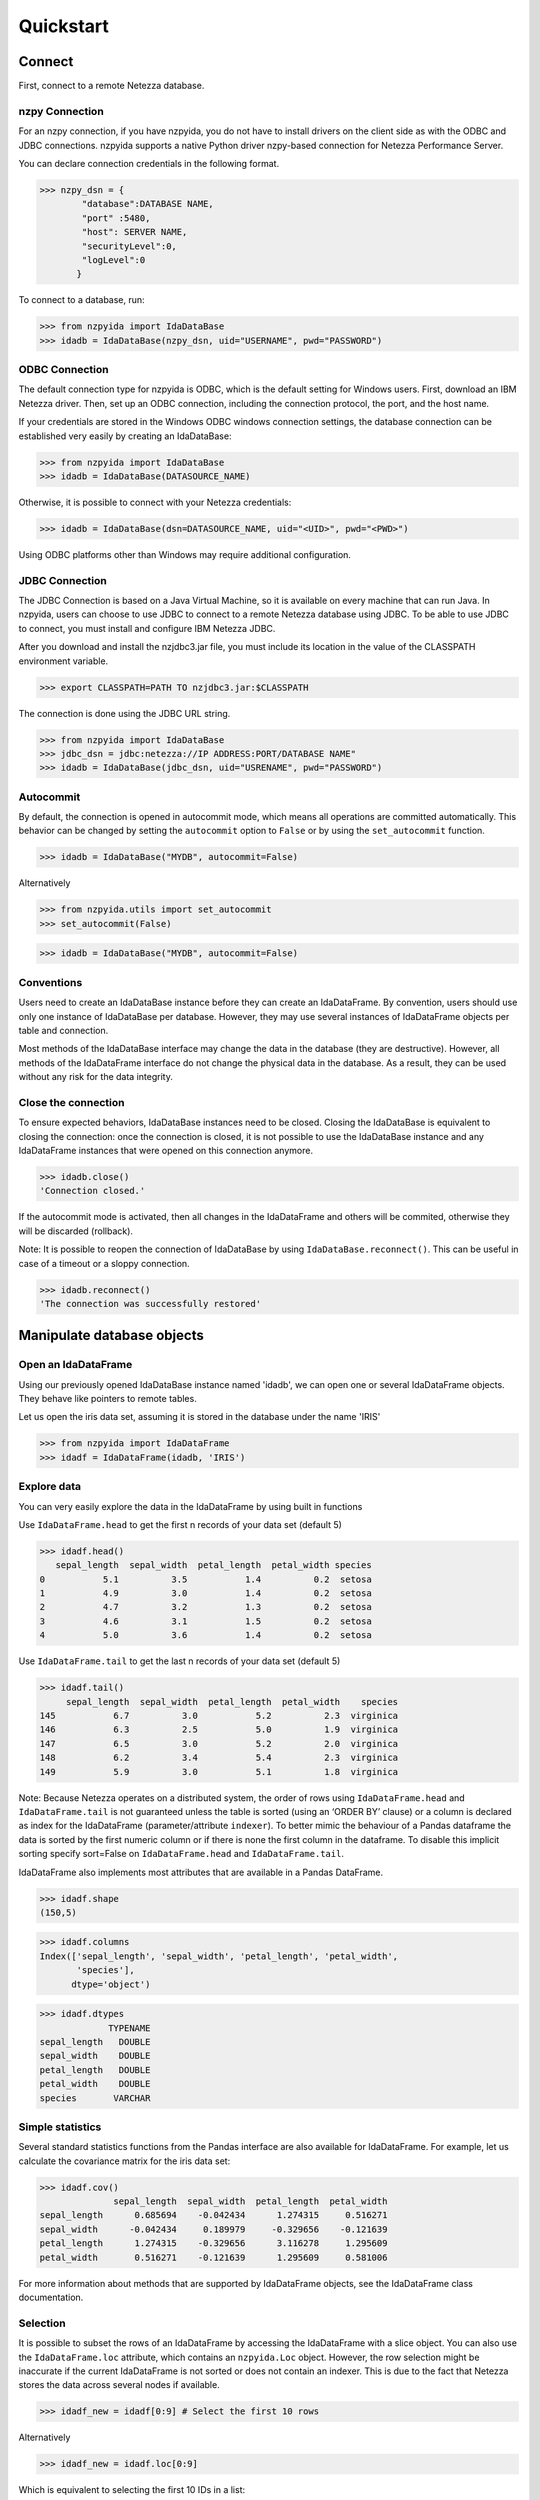 .. highlight:: python

Quickstart
**********

Connect
=======

First, connect to a remote Netezza database.

nzpy Connection
---------------

For an nzpy connection, if you have nzpyida, you do not have to install drivers on the client side as with the ODBC and JDBC connections.
nzpyida supports a native Python driver nzpy-based connection for Netezza Performance Server.

You can declare connection credentials in the following format.

>>> nzpy_dsn = {
        "database":DATABASE NAME,
        "port" :5480,
        "host": SERVER NAME,
        "securityLevel":0,
        "logLevel":0
       }

To connect to a database, run:

>>> from nzpyida import IdaDataBase
>>> idadb = IdaDataBase(nzpy_dsn, uid="USERNAME", pwd="PASSWORD")


ODBC Connection
---------------

The default connection type for nzpyida is ODBC, which is the default setting for Windows users. First, download an IBM Netezza driver. Then, set up an ODBC connection, including the connection protocol, the port, and the host name.

If your credentials are stored in the Windows ODBC windows connection settings, the database connection can be established very easily by creating an IdaDataBase:

>>> from nzpyida import IdaDataBase
>>> idadb = IdaDataBase(DATASOURCE_NAME)

Otherwise, it is possible to connect with your Netezza credentials:

>>> idadb = IdaDataBase(dsn=DATASOURCE_NAME, uid="<UID>", pwd="<PWD>")

Using ODBC platforms other than Windows may require additional configuration.


JDBC Connection
---------------

The JDBC Connection is based on a Java Virtual Machine, so it is available on every machine that can run Java. In nzpyida, users can choose to use JDBC to connect to a remote Netezza database using JDBC. To be able to use JDBC to connect, you must install and configure IBM Netezza JDBC.


After you download and install the nzjdbc3.jar file, you must include its location in the value of the CLASSPATH environment variable.

>>> export CLASSPATH=PATH TO nzjdbc3.jar:$CLASSPATH

The connection is done using the JDBC URL string.

>>> from nzpyida import IdaDataBase
>>> jdbc_dsn = jdbc:netezza://IP ADDRESS:PORT/DATABASE NAME"
>>> idadb = IdaDataBase(jdbc_dsn, uid="USRENAME", pwd="PASSWORD")

Autocommit
----------

By default, the connection is opened in autocommit mode, which means all operations are committed automatically.
This behavior can be changed by setting the ``autocommit`` option to ``False`` or by using the ``set_autocommit`` function.

>>> idadb = IdaDataBase("MYDB", autocommit=False)

Alternatively

>>> from nzpyida.utils import set_autocommit
>>> set_autocommit(False)

>>> idadb = IdaDataBase("MYDB", autocommit=False)

Conventions
-----------

Users need to create an IdaDataBase instance before they can create an IdaDataFrame. By convention, users should use only one instance of IdaDataBase per database. However, they may use several instances of IdaDataFrame objects per table and connection.

Most methods of the IdaDataBase interface may change the data in the database (they are destructive). However, all methods of the IdaDataFrame interface do not change the physical data in the database. As a result, they can be used without any risk for the data integrity.

Close the connection
--------------------

To ensure expected behaviors, IdaDataBase instances need to be closed. Closing the IdaDataBase is equivalent to closing the connection: once the connection is closed, it is not possible to use the IdaDataBase instance and any IdaDataFrame instances that were opened on this connection anymore.

>>> idadb.close()
'Connection closed.'

If the autocommit mode is activated, then all changes in the IdaDataFrame and others will be commited, otherwise they will be discarded (rollback).

Note: It is possible to reopen the connection of IdaDataBase by using ``IdaDataBase.reconnect()``. This can be useful in case of a timeout or a sloppy connection.

>>> idadb.reconnect()
'The connection was successfully restored'

Manipulate database objects
===========================

Open an IdaDataFrame
--------------------

Using our previously opened IdaDataBase instance named 'idadb', we can open one or several IdaDataFrame objects. They behave like pointers to remote tables.

Let us open the iris data set, assuming it is stored in the database under the name 'IRIS'

>>> from nzpyida import IdaDataFrame
>>> idadf = IdaDataFrame(idadb, 'IRIS')


Explore data
------------

You can very easily explore the data in the IdaDataFrame by using built in functions

Use ``IdaDataFrame.head`` to get the first n records of your data set (default 5)

>>> idadf.head()
   sepal_length  sepal_width  petal_length  petal_width species
0           5.1          3.5           1.4          0.2  setosa
1           4.9          3.0           1.4          0.2  setosa
2           4.7          3.2           1.3          0.2  setosa
3           4.6          3.1           1.5          0.2  setosa
4           5.0          3.6           1.4          0.2  setosa

Use ``IdaDataFrame.tail`` to get the last n records of your data set (default 5)

>>> idadf.tail()
     sepal_length  sepal_width  petal_length  petal_width    species
145           6.7          3.0           5.2          2.3  virginica
146           6.3          2.5           5.0          1.9  virginica
147           6.5          3.0           5.2          2.0  virginica
148           6.2          3.4           5.4          2.3  virginica
149           5.9          3.0           5.1          1.8  virginica

Note: Because Netezza operates on a distributed system, the order of rows using ``IdaDataFrame.head`` and ``IdaDataFrame.tail`` is not guaranteed unless the table is sorted (using an ‘ORDER BY’ clause) or a column is declared as index for the IdaDataFrame (parameter/attribute ``indexer``). To better mimic the behaviour of a Pandas dataframe the data is sorted by the first numeric column or if there is none the first column in the dataframe. To disable this implicit sorting specify sort=False on ``IdaDataFrame.head`` and ``IdaDataFrame.tail``. 

IdaDataFrame also implements most attributes that are available in a Pandas DataFrame.

>>> idadf.shape
(150,5)

>>> idadf.columns
Index(['sepal_length', 'sepal_width', 'petal_length', 'petal_width',
       'species'],
      dtype='object')

>>> idadf.dtypes
             TYPENAME
sepal_length   DOUBLE
sepal_width    DOUBLE
petal_length   DOUBLE
petal_width    DOUBLE
species       VARCHAR


Simple statistics
-----------------

Several standard statistics functions from the Pandas interface are also available for IdaDataFrame. For example, let us calculate the covariance matrix for the iris data set:

>>> idadf.cov()
              sepal_length  sepal_width  petal_length  petal_width
sepal_length      0.685694    -0.042434      1.274315     0.516271
sepal_width      -0.042434     0.189979     -0.329656    -0.121639
petal_length      1.274315    -0.329656      3.116278     1.295609
petal_width       0.516271    -0.121639      1.295609     0.581006

For more information about methods that are supported by IdaDataFrame objects, see the IdaDataFrame class documentation.

Selection
---------

It is possible to subset the rows of an IdaDataFrame by accessing the IdaDataFrame with a slice object. You can also use the ``IdaDataFrame.loc`` attribute, which contains an ``nzpyida.Loc`` object. However, the row selection might be inaccurate if the current IdaDataFrame is not sorted or does not contain an indexer. This is due to the fact that Netezza stores the data across several nodes if available.

>>> idadf_new = idadf[0:9] # Select the first 10 rows

Alternatively

>>> idadf_new = idadf.loc[0:9]

Which is equivalent to selecting the first 10 IDs in a list:

>>> idadf_new = idadf.loc[[0,1,2,3,4,5,6,7,8,9]]

Of course, this only makes sense if an ID column is provided. Otherwise, the selection is non-deterministic. A warning is shown to users in that case.

Projection
----------

* It is possible to select a subset of columns in an IdaDataFrame.

>>> idadf_new = idadf[['sepal_length', 'sepal_width']]

As in the Pandas interface, this operation creates a new IdaDataFrame instance that is similar to the current one and contains only the selected column(s). This is done to allow users to manipulate the original IdaDataFrame and the new one independently.

>>> idadf_new.head()
   sepal_length  sepal_width
0           5.1          3.5
1           4.9          3.0
2           4.7          3.2
3           4.6          3.1
4           5.0          3.6

Note that ``idadf['sepal_length']`` is not equivalent to ``idadf[['sepa_length']]``. The first one returns an IdaSeries object that behaves like a Pandas.Series object. The second one returns an IdaDataFrame which contains only one column. For example:

>>> idadf_new = idadf[['sepal_length']]
>>> idadf_new.head()
   sepal_length
0           5.1
1           4.9
2           4.7
3           4.6
4           5.0

>>> idaseries = idadf['sepal_length']
>>> idaseries.head()
0    5.1
1    4.9
2    4.7
3    4.6
4    5.0
Name: sepal_length, dtype: float64

* Selection and projection can be done simultaneously by using the ``IdaDataFrame.loc`` attribute.

This selects all even rows in the ``sepal_length`` column:

>>> idadf_new = idadf.loc[::2][['ID', 'sepal_length']]

Given that an ID column is provided to the data set and declared as an indexer, the selection operates on its ID column. In that case, an ID column has been added to the data set. This column contains unique integers to identify the rows. In the example below we add an ID column and set it as indexer. The default name for this new column is "ID".

>>> idadf = IdaDataFrame(idadb, "IRIS")
>>> idadb.add_column_id(idadf)
>>> idadb.set_indexer('ID')
>>> idadf_new = idadf.loc[::2][['ID', 'sepal_length']]
>>> idadf_new.head(10)
   ID  sepal_length
0   0           5.1
1   2           5.1
2   4           4.6
3   6           5.2
4   8           5.2
5  10           5.5
6  12           5.0
7  14           5.0
8  16           6.5
9  18           6.0

Sorting
-------

Sorting is possible by using ``IdaDataFrame.sort``, which implements similar arguments as ``Pandas.DataFrame.sort``. It is possible to sort in an ascending or descending order, along both axes.

Sort by rows over one column:

>>> idadf_new = idadf.sort("sepal_length")
>>> idadf_new.head()
    ID  sepal_length  sepal_width  petal_length  petal_width species
0  120           4.3          3.0           1.1          0.1  setosa
1  124           4.4          3.0           1.3          0.2  setosa
2   44           4.4          2.9           1.4          0.2  setosa
3   52           4.4          3.2           1.3          0.2  setosa
4   78           4.5          2.3           1.3          0.3  setosa

Sort by rows over several columns:

>>> idadf_new = idadf.sort(["sepal_length","sepal_width"])
>>> idadf_new.head()
    ID  sepal_length  sepal_width  petal_length  petal_width species
0  120           4.3          3.0           1.1          0.1  setosa
1   44           4.4          2.9           1.4          0.2  setosa
2  124           4.4          3.0           1.3          0.2  setosa
3   52           4.4          3.2           1.3          0.2  setosa
4   78           4.5          2.3           1.3          0.3  setosa

Sort by rows over several columns in descending order:

>>> idadf_new = idadf.sort("sepal_length", ascending=False)
>>> idadf_new.head()
    ID  sepal_length  sepal_width  petal_length  petal_width    species
0  144           7.9          3.8           6.4          2.0  virginica
1  105           7.7          3.8           6.7          2.2  virginica
2  106           7.7          2.6           6.9          2.3  virginica
3   37           7.7          2.8           6.7          2.0  virginica
4  111           7.7          3.0           6.1          2.3  virginica

Sort by rows over several columns in descending order inplace:

>>> idadf.sort("sepal_length", ascending=False, inplace=True)
>>> idadf.head()
    ID  sepal_length  sepal_width  petal_length  petal_width    species
0  144           7.9          3.8           6.4          2.0  virginica
1  105           7.7          3.8           6.7          2.2  virginica
2  106           7.7          2.6           6.9          2.3  virginica
3   37           7.7          2.8           6.7          2.0  virginica
4  111           7.7          3.0           6.1          2.3  virginica

Sort by columns:

>>> idadf = IdaDataFrame(idadb, "IRIS", indexer="ID")
>>> idadf.sort(axis = 1, inplace=True)
>>> idadf.head()
   ID  petal_length  petal_width  sepal_length  sepal_width species
0   0           1.4          0.2           5.1          3.5  setosa
1   1           1.5          0.2           5.0          3.4  setosa
2   2           1.4          0.3           5.1          3.5  setosa
3   3           1.5          0.4           5.1          3.7  setosa
4   4           1.0          0.2           4.6          3.6  setosa

Filtering
---------

It is possible to subset the data set depending on one or several criteria, which can be combined. Filters are based on string or integer values.

The supported comparison operators are: <, <=, ==, !=, >=, >.

Select all rows for which the 'sepal_length' value is smaller than 5:

>>> idadf.shape
(150,5)

>>> idadf_new = idadf[idadf['sepal_length'] < 5]
>>> idadf_new.head()
    ID  sepal_length  sepal_width  petal_length  petal_width species
0   46           4.8          3.4           1.6          0.2  setosa
1  119           4.8          3.0           1.4          0.1  setosa
2  118           4.9          3.1           1.5          0.1  setosa
3   66           4.7          3.2           1.3          0.2  setosa
4   49           4.8          3.4           1.9          0.2  setosa

>>> idadf_new.shape
(22, 5) # Here we can see that only 22 records meet the criterion

Select all samples belonging to the 'versicolor' species:

>>> idadf_new = idadf[idadf['species'] == 'versicolor']
   ID  sepal_length  sepal_width  petal_length  petal_width     species
0  89           6.7          3.0           5.0          1.7  versicolor
1  56           5.8          2.7           4.1          1.0  versicolor
2  32           5.7          2.8           4.1          1.3  versicolor
3  92           6.0          3.4           4.5          1.6  versicolor
4  99           5.1          2.5           3.0          1.1  versicolor

Filtering criteria can also be combined. The supported Boolean symbols are: &, \|, ^

Select all samples belonging to the 'versicolor' species with a 'sepal_length' smaller than 5:

>>> criterion = (idadf['species'] == 'versicolor')&(idadf['sepal_length'] < 5)
>>> idadf_new = idadf[criterion ]
>>> idadf_new.head()
    ID  sepal_length  sepal_width  petal_length  petal_width     species
0  128           4.9          2.4           3.3            1  versicolor

Conclusion: there is only one sample for which both conditions are true.

Feature Engineering
-------------------

New columns in an IdaDataFrame can be defined based on the aggregation of existing columns and numbers. The following operations are defined: +, -, \*, /, //, %, \*\*. This happens in a non-destructive way, which means that the original data in the database remains unchanged. A view is created in which user aggregations are defined. The following operations are possible:

Add a new column by aggregating existing columns:

>>> idadf['new'] = idadf['sepal_length'] * idadf['sepal_width']
>>> idadf.head()
   ID  sepal_length  sepal_width  petal_length  petal_width species    new
0   0           5.1          3.5           1.4          0.2  setosa  17.85
1   1           5.0          3.4           1.5          0.2  setosa  17.00
2   2           5.1          3.5           1.4          0.3  setosa  17.85
3   3           5.1          3.7           1.5          0.4  setosa  18.87
4   4           4.6          3.6           1.0          0.2  setosa  16.56

Modify an existing column:

>>> idadf['new'] = 2 ** idadf['petal_length']
>>> idadf.head()
   ID  sepal_length  sepal_width  petal_length  petal_width species       new
0   0           5.1          3.5           1.4          0.2  setosa  2.639016
1   1           5.0          3.4           1.5          0.2  setosa  2.828427
2   2           5.1          3.5           1.4          0.3  setosa  2.639016
3   3           5.1          3.7           1.5          0.4  setosa  2.828427
4   4           4.6          3.6           1.0          0.2  setosa  2.000000

Modify an existing columns based on itself:

>>> idadf['new'] = idadf['new'] - idadf['new'].mean()
>>> idadf.head()
   sepal_length  sepal_width  petal_length  petal_width     species        new
0           4.4          2.9           1.4          0.2      setosa -21.867544
1           5.6          2.9           3.6          1.3  versicolor -12.380828
2           5.4          3.9           1.3          0.4      setosa -22.044271
3           5.0          3.4           1.5          0.2      setosa -21.678133
4           5.8          2.6           4.0          1.2  versicolor  -8.506560

Delete colummns:

>>> del idadf['new']
>>> del idadf['species']

Modify existing columns:

>>> idadf['sepal_length'] = idadf['sepal_length'] / 2
   ID  sepal_length  sepal_width  petal_length  petal_width
0   0          2.55          3.5           1.4          0.2
1   1          2.50          3.4           1.5          0.2
2   2          2.55          3.5           1.4          0.3
3   3          2.55          3.7           1.5          0.4
4   4          2.30          3.6           1.0          0.2

Modify several or all columns at the same time:

>>> newidadf = idadf[['sepal_length', 'sepal_width']] + 2
>>> idadf[['sepal_length', 'sepal_width']] = newidadf
>>> idadf.head()
   ID  sepal_length  sepal_width  petal_length  petal_width
0   0          4.55          5.5           1.4          0.2
1   1          4.50          5.4           1.5          0.2
2   2          4.55          5.5           1.4          0.3
3   3          4.55          5.7           1.5          0.4
4   4          4.30          5.6           1.0          0.2

>>> idadf = idadf + idadf['sepal_length'].var()
>>> idadf.head() # Possible because all columns are numeric
         ID  sepal_length  sepal_width  petal_length  petal_width
0  0.171423      4.721423     5.671423      1.571423     0.371423
1  1.171423      4.671423     5.571423      1.671423     0.371423
2  2.171423      4.721423     5.671423      1.571423     0.471423
3  3.171423      4.721423     5.871423      1.671423     0.571423
4  4.171423      4.471423     5.771423      1.171423     0.371423

These examples show what you can do with IdaDataFrame/IdaSeries instances. However, such chaining operations may slow down the processing of the IdaDataFrame, because the values of the new columns are calculated on the fly and are not physically available in the database.

Use ``IdaDataFrame.save_as`` after aggregating the columns of the IdaDataFrame several times to rely on physical instead of virtual data. Morever, by using the ``IdaDataFrame.save_as`` function, all modifications will be permanently backed up in the database. Otherwise, all changes are lost when the connection terminates.

In nzpyida, it is not possible to directly aggreate columns from other tables. This would require a join operation. Some work has to be done in this direction later.

Machine Learning
================

nzpyida provides a wrapper for several machine learning algorithms that are developed for in-database use. These algorithms are implemented in PL/SQL and C++. 
Currently, there are wrappers for the following algorithms: Decision Trees, Naive Bayes, KNN, Linear Regression, Regression Trees and K-means. 

.. note:: To learn how to create IRIS table, read :ref:`Upload a DataFrame`

The following example uses K-means:

>>> idadf = IdaDataFrame(idadb, 'IRIS')
>>> idadb.add_column_id(idadf)
# In-DataBase Kmeans needs an 'id' column identify each row

>>> from nzpyida.analytics import KMeans
>>> kmeans = KMeans(idadb, model_name='kmeans_model') 

>>> from nzpyida.analytics import AutoDeleteContext
>>> with AutoDeleteContext(idadb):
>>>   kmeans.fit(idadf, k=3) # configure clustering with 3 cluters
>>>   outdf = kmeans.predict(idadf)

>>> print(kmeans.describe())
| CLUSTERID | NAME | SIZE | RELSIZE          | WITHINSS        | DESCRIPTION |
+-----------+------+------+------------------+-----------------+-------------+
| 1         | 1    | 44   | 0.29333333333333 | 48.205047126212 |             |
| 2         | 2    | 56   | 0.37333333333333 | 63.566407545082 |             |
| 3         | 3    | 50   | 0.33333333333333 | 47.350621105571 |             |
+-----------+------+------+------------------+-----------------+-------------+


In the second example, a simple classification algorithm is shown together with input data sampling.
The algorithm is called K-Nearest Neighbors.

>>> idadf = IdaDataFrame(idadb, 'IRIS')
>>> idadb.add_column_id(idadf)
# In-DataBase Kmeans needs an 'id' column identify each row

>>> from nzpyida.analytics import random_sample
>>> from nzpyida.analytics import KNeighborsClassifier
>>> from nzpyida.analytics import AutoDeleteContext
>>>
>>> with AutoDeleteContext(idadb):
>>>   # sample 50% of rows for training
>>>   sample_df=random_sample(in_df=idadf, fraction=0.5)
>>>
>>>   # create and train the model with a data sample
>>>   model = KNeighborsClassifier(idadb, model_name='knn_model')
>>>   model.fit(in_df=sample_df, target_column='species')
>>>
>>>   # test and score the model using all the data
>>>   print(model.score(in_df=idadf, target_column='species'))


To learn how to use other machine learning algorithms, refer to the detailed documentation.


Database administration
=======================

.. _Upload a DataFrame:
Upload a DataFrame
------------------

It is possible to upload a local Pandas DataFrame to a Netezza instance. A few data sets are also included in nzpyida. For example, to upload the data set iris, issue the following command:

>>> from nzpyida.sampledata.iris import iris
>>> idadb.as_idadataframe(iris, 'IRIS')

The column data types of the Pandas DataFrame are detected and then mapped to database types, such as DOUBLE and VARCHAR. The mapping is quite basic, but it can handle most use cases. More work has to be done to improve storage and to include special data types, such as datetime and timestamp. Currently, the Boolean data type and all string and numeric data types are supported.

If a table or a view called 'IRIS' already exists, an error message occurs, the ``clear_existing`` argument drops the table before it is uploaded if it already exists.

>>> idadb.as_idadataframe(iris, 'IRIS', clear_existing=True)

Note that the function returns an IdaDataFrame object pointing to the newly uploaded data set, so that we can directly start using it.

nzpyida uses a sophisticated chunking mechanism to improve the performance of this operation. However, the speed depends on the network connection. You can upload several million DataFrame rows in reasonable time using this function.

Download a data set
-------------------

It is possible to download a data set from a Netezza instance.

>>> idadf = IdaDataFrame(idadb, 'IRIS')
>>> iris = idadf.as_dataframe()


Database types are mapped to Pandas data types, such as objects for strings and floats for numeric values. However, if the data set is too big, this may take a long time. If the connection is lost, it fails and throws an error.

Explore the Database
--------------------

To get a list of existing tables in the database, use the ``IdaDataBase.show_tables()`` function.

>>> idadb.show_tables()
     TABSCHEMA           TABNAME       OWNER TYPE
0    DASHXXXXXX            SWISS  DASHXXXXXX    T
1    DASHXXXXXX             IRIS  DASHXXXXXX    T
2    DASHXXXXXX     VIEW_TITANIC  DASHXXXXXX    V

Several other Database administration features are available. For more information, see the IdaDataBase object documentation.
